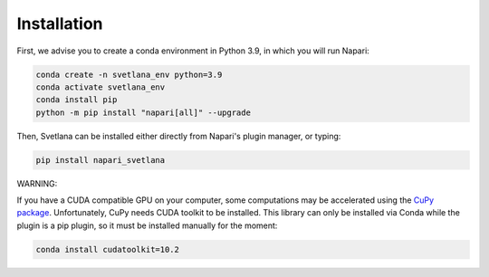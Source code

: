 .. _installation:
Installation
=====

First, we advise you to create a conda environment in Python 3.9, in which you will run Napari:

.. code-block:: console

	conda create -n svetlana_env python=3.9
	conda activate svetlana_env
	conda install pip
	python -m pip install "napari[all]" --upgrade

Then, Svetlana can be installed either directly from Napari's plugin manager, or typing:

.. code-block:: console

   pip install napari_svetlana

WARNING:

If you have a CUDA compatible GPU on your computer, some computations may be accelerated
using the `CuPy package <https://cupy.dev/>`_. Unfortunately, CuPy needs CUDA toolkit to be installed. This library can only be installed via Conda while the plugin is a pip plugin, so it must be installed manually for the moment:

.. code-block:: console

    conda install cudatoolkit=10.2
